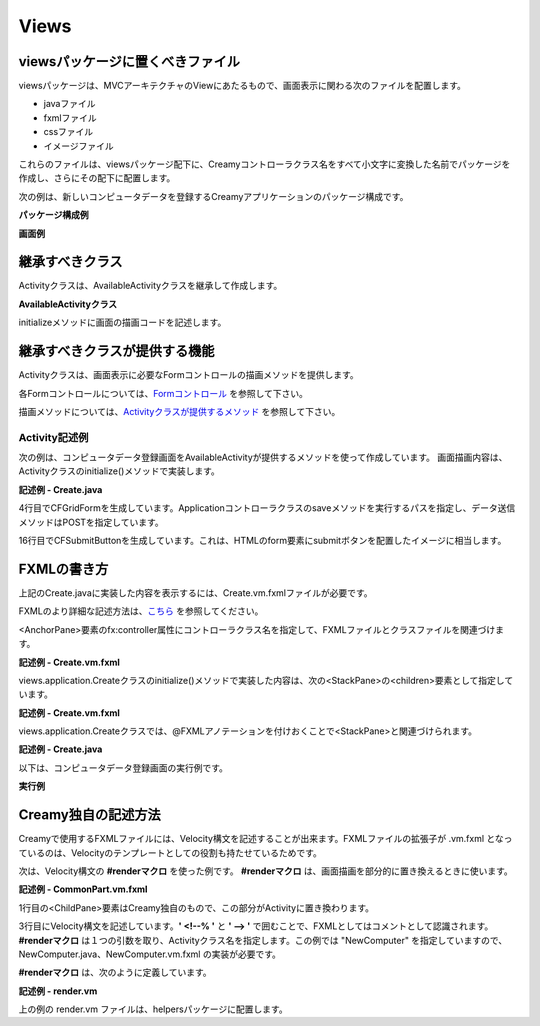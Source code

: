 =============================================
Views
=============================================

viewsパッケージに置くべきファイル
=============================================
viewsパッケージは、MVCアーキテクチャのViewにあたるもので、画面表示に関わる次のファイルを配置します。

* javaファイル
* fxmlファイル
* cssファイル
* イメージファイル

これらのファイルは、viewsパッケージ配下に、Creamyコントローラクラス名をすべて小文字に変換した名前でパッケージを作成し、さらにその配下に配置します。

次の例は、新しいコンピュータデータを登録するCreamyアプリケーションのパッケージ構成です。

**パッケージ構成例**

.. image:: views.application.png

**画面例**

.. image:: views.ComputerDatabase.png
    :width: 800px

継承すべきクラス
=============================================
Activityクラスは、AvailableActivityクラスを継承して作成します。

**AvailableActivityクラス**

.. code-block:: java
  :linenos:
 
  public class AvailableActivity extends Activity implements Available {
    @Override
    public void initialize() {}
 
  }

initializeメソッドに画面の描画コードを記述します。

.. code-block:: java
  :linenos:

 public class List extends AvailableActivity {
 
 }
 
継承すべきクラスが提供する機能
=============================================
Activityクラスは、画面表示に必要なFormコントロールの描画メソッドを提供します。

各Formコントロールについては、`Formコントロール <form_control.html>`_ を参照して下さい。

描画メソッドについては、`Activityクラスが提供するメソッド <form_control.html#activity>`_ を参照して下さい。

Activity記述例
*********************
次の例は、コンピュータデータ登録画面をAvailableActivityが提供するメソッドを使って作成しています。
画面描画内容は、Activityクラスのinitialize()メソッドで実装します。

**記述例 - Create.java**

.. code-block:: java
 :linenos:

 @Override
 public void initialize() {
  createForm.getChildren().add(
    gridForm("/Application/save").method(Request.POST).styleClass("grid-form")
      .row(label("Computer Name:"),
           text("name"),
           label("Required").styleClass(this.validationResult.hasError() ? "err-text" : "guide-text"))
      .row(label("Introduced Date :"),
           text("introduced").format(format),
           label("Date (" + DATE_FORMAT + ")").styleClass("guide-text"))
      .row(label("Discontinued Date :"),
           text("discontinued").format(format),
           label("Date (" + DATE_FORMAT + ")").styleClass("guide-text")    )
      .row(label("Company :"),
           choice("company.id").items(Company.options()).prefWidth(275))
      .row(hbox(submit("Create this computer").styleClass("btn-primary"),
                label(" or "),
                linkbutton("/Application/index").text("Cancel").styleClass("btn"))
          .padding(new Insets(15,0,15,140)).spacing(5)
          .styleClass("actions")
          ,3)
  );
 }

4行目でCFGridFormを生成しています。Applicationコントローラクラスのsaveメソッドを実行するパスを指定し、データ送信メソッドはPOSTを指定しています。

16行目でCFSubmitButtonを生成しています。これは、HTMLのform要素にsubmitボタンを配置したイメージに相当します。

.. code-block:: java
 :linenos:

 private final String HOME = "/Application/list/0/name/asc";
 public Result index() {
    return redirect(HOME);
 }

FXMLの書き方
=============================================
上記のCreate.javaに実装した内容を表示するには、Create.vm.fxmlファイルが必要です。

FXMLのより詳細な記述方法は、`こちら <http://docs.oracle.com/javafx/2/api/javafx/fxml/doc-files/introduction_to_fxml.html#overview>`_ を参照してください。

<AnchorPane>要素のfx:controller属性にコントローラクラス名を指定して、FXMLファイルとクラスファイルを関連づけます。

**記述例 - Create.vm.fxml**

.. code-block:: html
 :linenos:

 <AnchorPane id="AnchorPane" maxHeight="-Infinity" maxWidth="-Infinity" 
    minHeight="-Infinity" minWidth="-Infinity" 
    prefHeight="600.0" prefWidth="1000.0" 
    xmlns:fx="http://javafx.com/fxml" 
    fx:controller="views.application.Create">

views.application.Createクラスのinitialize()メソッドで実装した内容は、次の<StackPane>の<children>要素として指定しています。

**記述例 - Create.vm.fxml**

.. code-block:: xml
 :linenos:

 <StackPane id="stackPane1" fx:id="createForm" alignment="TOP_LEFT" 
          prefHeight="484.0" prefWidth="760.0" 
          AnchorPane.bottomAnchor="0.0" AnchorPane.leftAnchor="0.0" 
          AnchorPane.rightAnchor="0.0" AnchorPane.topAnchor="0.0">
    <children>
        :
    </children>
 </StackPane>

views.application.Createクラスでは、@FXMLアノテーションを付けおくことで<StackPane>と関連づけられます。

**記述例 - Create.java**

.. code-block:: java
 :linenos:

 public class Create extends AvailableActivity {
    @FXML private StackPane createForm;
        
 }

以下は、コンピュータデータ登録画面の実行例です。

**実行例**

.. image:: views.AddComputer.png

Creamy独自の記述方法
=============================================
Creamyで使用するFXMLファイルには、Velocity構文を記述することが出来ます。FXMLファイルの拡張子が .vm.fxml となっているのは、Velocityのテンプレートとしての役割も持たせているためです。

次は、Velocity構文の **#renderマクロ** を使った例です。
**#renderマクロ** は、画面描画を部分的に置き換えるときに使います。

**記述例 - CommonPart.vm.fxml**

.. code-block:: html
 :linenos:

 <ChildPane fx:id="inputArea" prefHeight="196.0" prefWidth="463.0">
   <children>
     <!--% #render("NewComputer") -->
   </children>
 </ChildPane>

1行目の<ChildPane>要素はCreamy独自のもので、この部分がActivityに置き換わります。

3行目にVelocity構文を記述しています。**' <!--% '** と **' --> '** で囲むことで、FXMLとしてはコメントとして認識されます。**#renderマクロ** は１つの引数を取り、Activityクラス名を指定します。この例では "NewComputer" を指定していますので、NewComputer.java、NewComputer.vm.fxml の実装が必要です。

**#renderマクロ** は、次のように定義しています。

**記述例 - render.vm**

.. code-block:: text
 :linenos:

 #macro(render $child)
    <ChildPane child="$child" />
 #end

上の例の render.vm ファイルは、helpersパッケージに配置します。

